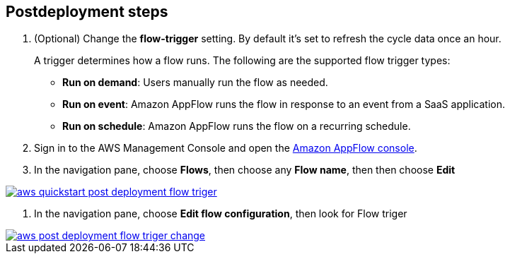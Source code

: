 == Postdeployment steps
. (Optional) Change the *flow-trigger* setting. By default it's set to refresh the cycle data once an hour.
+
A trigger determines how a flow runs. The following are the supported flow trigger types:
+
* *Run on demand*: Users manually run the flow as needed.
+
* *Run on event*: Amazon AppFlow runs the flow in response to an event from a SaaS application.
+
* *Run on schedule*: Amazon AppFlow runs the flow on a recurring schedule.

. Sign in to the AWS Management Console and open the https://us-east-1.console.aws.amazon.com/appflow/[Amazon AppFlow console^].

. In the navigation pane, choose *Flows*, then choose any *Flow name*, then then choose *Edit*
[#TriggerChange]

[link=image::../docs/deployment_guide/images/aws-quickstart-post_deployment-flow-triger.png]
image::../docs/deployment_guide/images/aws-quickstart-post_deployment-flow-triger.png[]


. In the navigation pane, choose *Edit flow configuration*, then look for Flow triger
[#Flowtrigger]

[link=image::../docs/deployment_guide/images/aws-post_deployment-flow-triger-change.png]
image::../docs/deployment_guide/images/aws-post_deployment-flow-triger-change.png[]



//TODO Troy, What are the steps configuring the flow runs? How much detail do we need to go into? Where can we just point to a console and letting people follow the UI, or point to existing documentation?
//TODO Troy, Any other postdeployment tasks besides configuring the flow runs?
// I added all manual steps for users to choose a flow runs